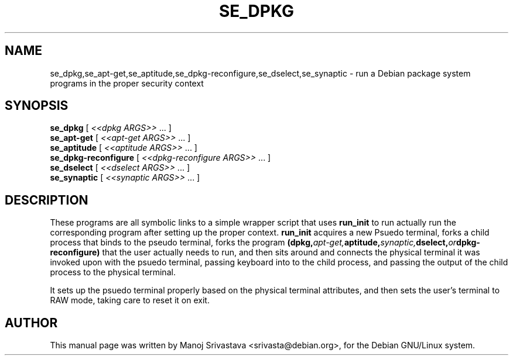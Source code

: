.\" Hey, Emacs! This is an -*- nroff -*- source file.
.\" Copyright (c) 2005 Manoj Srivastava <srivasta@debian.org>
.\"
.\" This is free documentation; you can redistribute it and/or
.\" modify it under the terms of the GNU General Public License as
.\" published by the Free Software Foundation; either version 2 of
.\" the License, or (at your option) any later version.
.\"
.\" The GNU General Public License's references to "object code"
.\" and "executables" are to be interpreted as the output of any
.\" document formatting or typesetting system, including
.\" intermediate and printed output.
.\"
.\" This manual is distributed in the hope that it will be useful,
.\" but WITHOUT ANY WARRANTY; without even the implied warranty of
.\" MERCHANTABILITY or FITNESS FOR A PARTICULAR PURPOSE.  See the
.\" GNU General Public License for more details.
.\"
.\" You should have received a copy of the GNU General Public
.\" License along with this manual; if not, write to the Free
.\" Software Foundation, Inc., 675 Mass Ave, Cambridge, MA 02139,
.\" USA.
.\"
.\"
.TH SE_DPKG "8" "January 2008" "Security Enhanced Linux" NSA
.SH NAME
se_dpkg,se_apt-get,se_aptitude,se_dpkg-reconfigure,se_dselect,se_synaptic \- run a Debian package system programs in the proper security context
.SH SYNOPSIS
.B se_dpkg
[ \fI <<dpkg ARGS>>\fR ... ] 
.br
.B se_apt-get
[ \fI<<apt-get ARGS>>\fR ... ] 
.br
.B se_aptitude
[ \fI<<aptitude ARGS>>\fR ... ] 
.br
.B se_dpkg-reconfigure
[ \fI<<dpkg-reconfigure ARGS>>\fR ... ] 
.br
.B se_dselect
[ \fI<<dselect ARGS>>\fR ... ] 
.br
.B se_synaptic
[\fI <<synaptic ARGS>>\fR ... ] 
.br
.SH DESCRIPTION
.PP
These programs are all symbolic links to a simple wrapper script that uses
.B run_init 
to run actually run the corresponding program after setting up the
proper context. 
.B run_init
acquires a new Psuedo terminal, forks a child process that binds to
the pseudo terminal, forks the program
.BI (dpkg, apt\-get, aptitude, synaptic, dselect, or dpkg\-reconfigure)
that the user actually needs to run, and then sits around and connects
the physical terminal it was invoked upon with the psuedo terminal,
passing keyboard into to the child process, and passing the output of
the child process to the physical terminal.
.PP
It sets up the psuedo terminal properly based on the physical terminal
attributes, and then sets the user's terminal to RAW mode, taking care
to reset it on exit.
.SH AUTHOR
This manual page was written by Manoj Srivastava <srivasta@debian.org>,
for the Debian GNU/Linux system.
